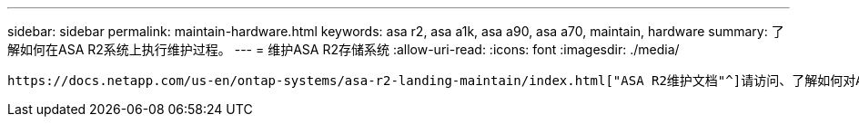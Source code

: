 ---
sidebar: sidebar 
permalink: maintain-hardware.html 
keywords: asa r2, asa a1k, asa a90, asa a70, maintain, hardware 
summary: 了解如何在ASA R2系统上执行维护过程。 
---
= 维护ASA R2存储系统
:allow-uri-read: 
:icons: font
:imagesdir: ./media/


[role="lead"]
 https://docs.netapp.com/us-en/ontap-systems/asa-r2-landing-maintain/index.html["ASA R2维护文档"^]请访问、了解如何对ASA R2系统组件执行维护过程。
